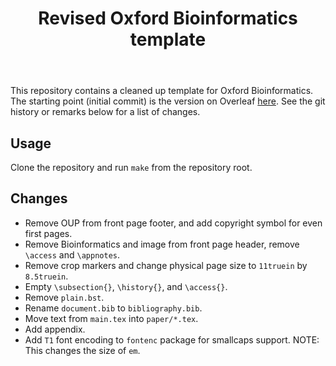 #+title: Revised Oxford Bioinformatics template

This repository contains a cleaned up template for Oxford Bioinformatics.
The starting point (initial commit) is the version on Overleaf [[https://www.overleaf.com/latex/templates/template-for-oxford-bioinformatics-journal-new-version/zjrmbrmtrytg][here]].
See the git history or remarks below for a list of changes.

** Usage
Clone the repository and run ~make~ from the repository root.

** Changes
- Remove OUP from front page footer, and add copyright symbol for even first pages.
- Remove Bioinformatics and image from front page header, remove ~\access~ and ~\appnotes~.
- Remove crop markers and change physical page size to ~11truein~ by ~8.5truein~.
- Empty ~\subsection{}~, ~\history{}~, and ~\access{}~.
- Remove ~plain.bst~.
- Rename ~document.bib~ to ~bibliography.bib~.
- Move text from ~main.tex~ into ~paper/*.tex~.
- Add appendix.
- Add ~T1~ font encoding to ~fontenc~ package for smallcaps support. NOTE: This changes the size of ~em~.
